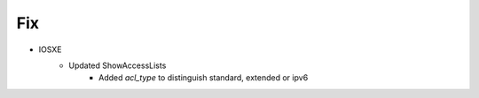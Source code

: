 --------------------------------------------------------------------------------
                                Fix
--------------------------------------------------------------------------------
* IOSXE
    * Updated ShowAccessLists
        * Added `acl_type` to distinguish standard, extended or ipv6
